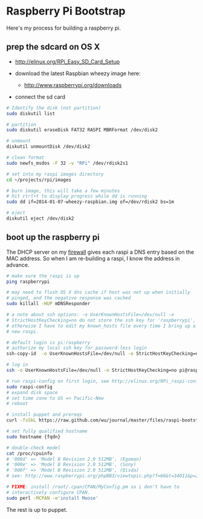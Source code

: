 * Raspberry Pi Bootstrap
  :PROPERTIES:
  :ID:       CE4629E1-9126-4F41-9151-FD05247547E0
  :VISIBILITY: all
  :END:

Here's my process for building a raspberry pi.

** prep the sdcard on OS X
   :PROPERTIES:
   :ID:       ED98D2BA-F0B7-460C-82BB-06F8EEED8ADB
   :END:

  - http://elinux.org/RPi_Easy_SD_Card_Setup

  - download the latest Raspbian wheezy image here:
    - http://www.raspberrypi.org/downloads

  - connect the sd card

#+begin_src sh
  # Identify the disk (not partition)
  sudo diskutil list

  # partition
  sudo diskutil eraseDisk FAT32 RASPI MBRFormat /dev/disk2

  # unmount
  diskutil unmountDisk /dev/disk2

  # clean format
  sudo newfs_msdos -F 32 -v "RPi" /dev/rdisk2s1

  # set into my raspi images directory
  cd ~/projects/rpi/images

  # burn image, this will take a few minutes
  # hit ctrl+t to display progress while dd is running
  sudo dd if=2014-01-07-wheezy-raspbian.img of=/dev/rdisk2 bs=1m

  # eject
  diskutil eject /dev/disk2

#+end_src


** boot up the raspberry pi
   :PROPERTIES:
   :ID:       9A2A4000-93A2-4EF3-AF18-9114E609C1EA
   :END:

The DHCP server on my [[https://github.com/wu/journal/blob/master/2014.01.18.highly-available.broadband.org][firewall]] gives each raspi a DNS entry based on
the MAC address.  So when I am re-building a raspi, I know the address
in advance.


#+begin_src sh
  # make sure the raspi is up
  ping raspberrypi

  # may need to flush OS X dns cache if host was not up when initially
  # pinged, and the negative response was cached
  sudo killall -HUP mDNSResponder

  # a note about ssh options: -o UserKnownHostsFile=/dev/null -o
  # StrictHostKeyChecking=no do not store the ssh key for 'raspberrypi',
  # otherwise I have to edit my known_hosts file every time I bring up a
  # new raspi.

  # default login is pi:raspberry
  # authorize my local ssh key for password-less login
  ssh-copy-id  -o UserKnownHostsFile=/dev/null -o StrictHostKeyChecking=no pi@raspberrypi

  # log in
  ssh -o UserKnownHostsFile=/dev/null -o StrictHostKeyChecking=no pi@raspberrypi

  # run raspi-config on first login, see http://elinux.org/RPi_raspi-config
  sudo raspi-config
  # expand disk space
  # set time zone to US => Pacific-New
  # reboot

  # install puppet and prereqs
  curl -fsSkL https://raw.github.com/wu/journal/master/files/raspi-bootstrap.sh | sh -s

  # set fully qualified hostname
  sudo hostname {fqdn}

  # double-check model
  cat /proc/cpuinfo
  # '000d' => 'Model B Revision 2.0 512MB', (Egoman)
  # '000e' => 'Model B Revision 2.0 512MB', (Sony)
  # '000f' => 'Model B Revision 2.0 512MB', (Qisda)
  # see: http://www.raspberrypi.org/phpBB3/viewtopic.php?f=66&t=34611&p=293472&hilit=cpuinfo#p293472

  # FIXME: install /root/.cpan/CPAN/MyConfig.pm so i don't have to
  # interactively configure CPAN.
  sudo perl -MCPAN -e'install Moose'

#+end_src

The rest is up to puppet.
